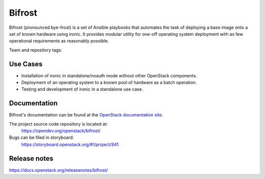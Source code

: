 Bifrost
-------

Bifrost (pronounced bye-frost) is a set of Ansible playbooks that
automates the task of deploying a base image onto a set of known hardware using
ironic. It provides modular utility for one-off operating system deployment
with as few operational requirements as reasonably possible.

Team and repository tags:

.. image:: https://governance.openstack.org/tc/badges/bifrost.svg
    :target: https://governance.openstack.org/tc/reference/tags/index.html

Use Cases
~~~~~~~~~

* Installation of ironic in standalone/noauth mode without other OpenStack
  components.
* Deployment of an operating system to a known pool of hardware as
  a batch operation.
* Testing and development of ironic in a standalone use case.

Documentation
~~~~~~~~~~~~~

Bifrost's documentation can be found at the
`OpenStack documentation site <https://docs.openstack.org/bifrost/latest>`_.

The project source code repository is located at:
  https://opendev.org/openstack/bifrost/

Bugs can be filed in storyboard:
  https://storyboard.openstack.org/#!/project/941

Release notes
~~~~~~~~~~~~~
https://docs.openstack.org/releasenotes/bifrost/
